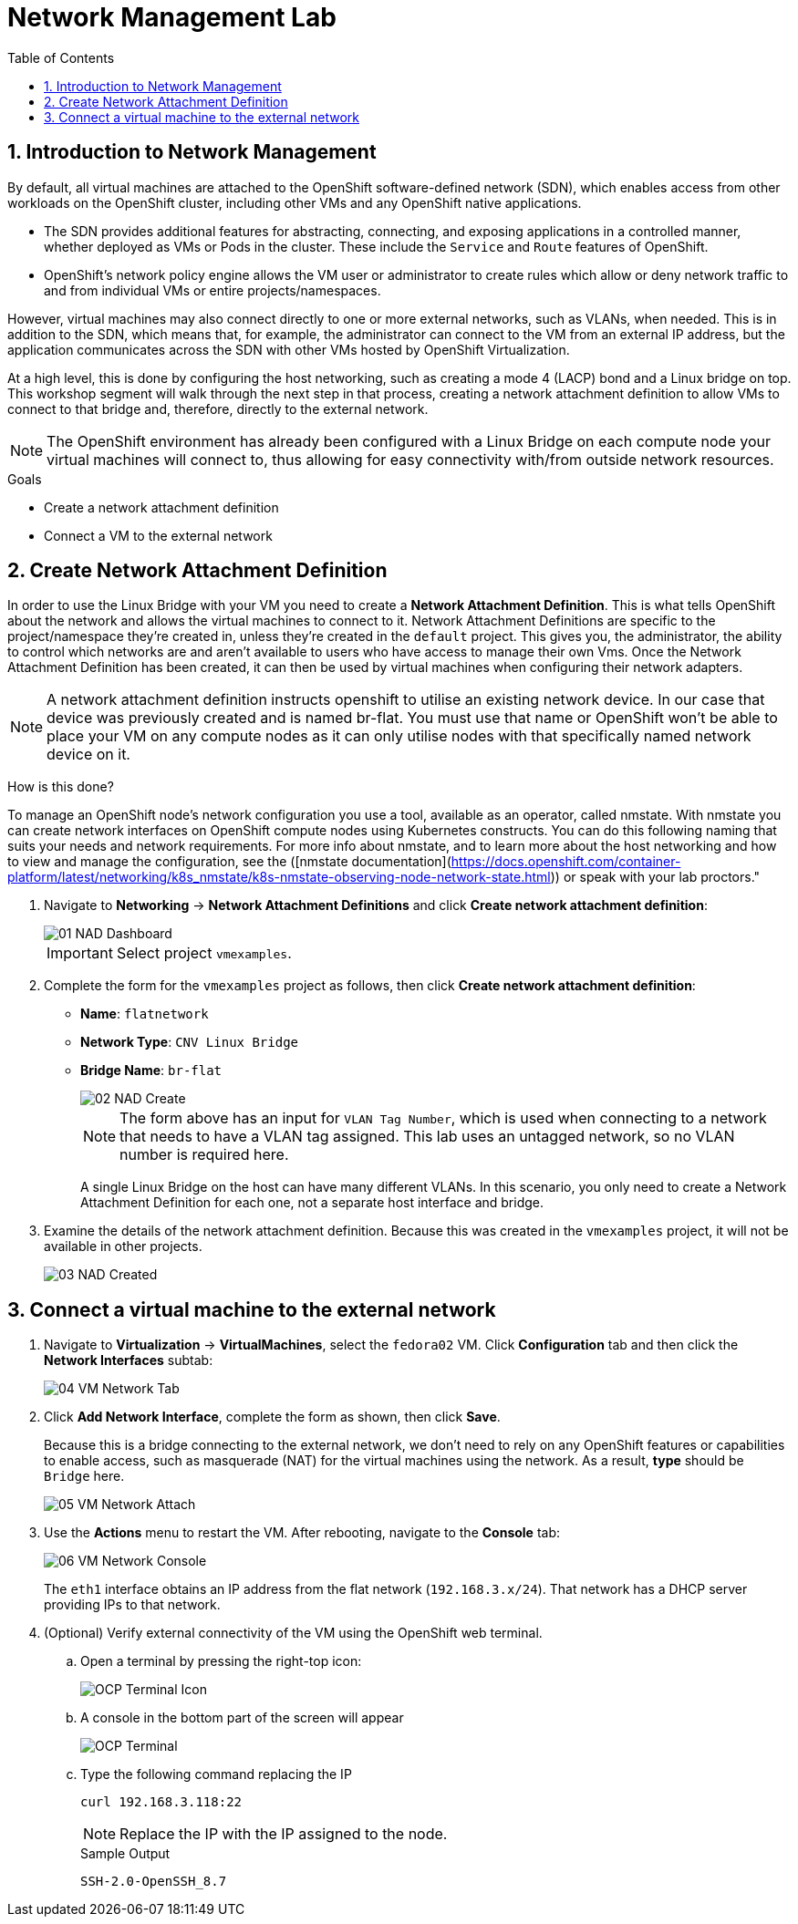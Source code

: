 :scrollbar:
:toc2:

= Network Management Lab

:numbered:

== Introduction to Network Management

By default, all virtual machines are attached to the OpenShift software-defined network (SDN), which enables access from other workloads on the OpenShift cluster, including other VMs and any OpenShift native applications.

* The SDN provides additional features for abstracting, connecting, and exposing applications in a controlled manner, whether deployed as VMs or Pods in the cluster. These include the `Service` and `Route` features of OpenShift.
* OpenShift's network policy engine allows the VM user or administrator to create rules which allow or deny network traffic to and from individual VMs or entire projects/namespaces.

However, virtual machines may also connect directly to one or more external networks, such as VLANs, when needed. This is in addition to the SDN, which means that, for example, the administrator can connect to the VM from an external IP address, but the application communicates across the SDN with other VMs hosted by OpenShift Virtualization.

At a high level, this is done by configuring the host networking, such as creating a mode 4 (LACP) bond and a Linux bridge on top. This workshop segment will walk through the next step in that process, creating a network attachment definition to allow VMs to connect to that bridge and, therefore, directly to the external network. 

// WKTBD: Maybe add some NetworkPolicy (there is a web console wizard available now in 4.13).

[NOTE]
The OpenShift environment has already been configured with a Linux Bridge on each compute node your virtual machines will connect to, thus allowing for easy connectivity with/from outside network resources.

.Goals
* Create a network attachment definition
* Connect a VM to the external network

== Create Network Attachment Definition

In order to use the Linux Bridge with your VM you need to create a *Network Attachment Definition*. This is what tells OpenShift about the network and allows the virtual machines to connect to it. Network Attachment Definitions are specific to the project/namespace they're created in, unless they're created in the `default` project. This gives you, the administrator, the ability to control which networks are and aren't available to users who have access to manage their own Vms. Once the Network Attachment Definition has been created, it can then be used by virtual machines when configuring their network adapters.

[NOTE]
A network attachment definition instructs openshift to utilise an existing network device. In our case that device was previously created and is named br-flat. You must use that name or OpenShift won’t be able to place your VM on any compute nodes as it can only utilise nodes with that specifically named network device on it.

How is this done?

To manage an OpenShift node's network configuration you use a tool, available as an operator, called nmstate. With nmstate you can create network interfaces on OpenShift compute nodes using Kubernetes constructs. You can do this following naming that suits your needs and network requirements. For more info about nmstate, and to learn more about the host networking and how to view and manage the configuration, see the ([nmstate documentation](https://docs.openshift.com/container-platform/latest/networking/k8s_nmstate/k8s-nmstate-observing-node-network-state.html)) or speak with your lab proctors."

. Navigate to *Networking* -> *Network Attachment Definitions* and click *Create network attachment definition*:
+
image::images/Networking/01_NAD_Dashboard.png[]
+
[IMPORTANT]
====
Select project `vmexamples`.
====

. Complete the form for the `vmexamples` project as follows, then click *Create network attachment definition*:
* *Name*: `flatnetwork`
* *Network Type*: `CNV Linux Bridge`
* *Bridge Name*: `br-flat`
+
image::images/Networking/02_NAD_Create.png[]
+
[NOTE]
The form above has an input for `VLAN Tag Number`, which is used when connecting to a network that needs to have a VLAN tag assigned. This lab uses an untagged network, so no VLAN number is required here.
+
A single Linux Bridge on the host can have many different VLANs. In this scenario, you only need to create a Network Attachment Definition for each one, not a separate host interface and bridge.

. Examine the details of the network attachment definition. Because this was created in the `vmexamples` project, it will not be available in other projects.
+
image::images/Networking/03_NAD_Created.png[]

== Connect a virtual machine to the external network

. Navigate to *Virtualization* -> *VirtualMachines*, select the `fedora02` VM. Click *Configuration* tab and then click the *Network Interfaces* subtab:
+
image::images/Networking/04_VM_Network_Tab.png[]

. Click *Add Network Interface*, complete the form as shown, then click *Save*.
+
Because this is a bridge connecting to the external network, we don't need to rely on any OpenShift features or capabilities to enable access, such as masquerade (NAT) for the virtual machines using the network. As a result, *type* should be `Bridge` here.
+
image::images/Networking/05_VM_Network_Attach.png[]

. Use the *Actions* menu to restart the VM. After rebooting, navigate to the *Console* tab:
+
image::images/Networking/06_VM_Network_Console.png[]
+
The `eth1` interface obtains an IP address from the flat network (`192.168.3.x/24`). That network has a DHCP server providing IPs to that network. 
+

. (Optional) Verify external connectivity of the VM using the OpenShift web terminal.
+
.. Open a terminal by pressing the right-top icon:
+
image::images/OCP_Terminal_Icon.png[]

.. A console in the bottom part of the screen will appear
+
image::images/OCP_Terminal.png[]

.. Type the following command replacing the IP
+
[%nowrap]
----
curl 192.168.3.118:22
----
+
[NOTE]
Replace the IP with the IP assigned to the node.
+
.Sample Output
+
[%nowrap]
----
SSH-2.0-OpenSSH_8.7
----
